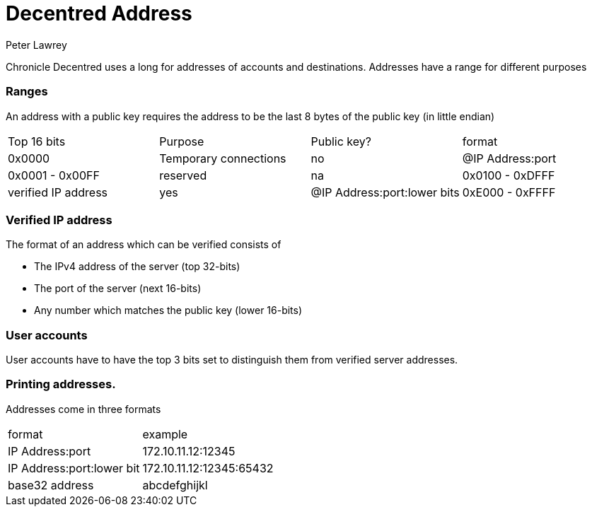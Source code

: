 = Decentred Address
Peter Lawrey

Chronicle Decentred uses a long for addresses of accounts and destinations. Addresses have a range for different purposes

=== Ranges

An address with a public key requires the address to be the last 8 bytes of the public key (in little endian)

|===
| Top 16 bits | Purpose | Public key? | format
| 0x0000 | Temporary connections | no | @IP Address:port
| 0x0001 - 0x00FF | reserved | na
| 0x0100 - 0xDFFF | verified IP address | yes | @IP Address:port:lower bits
| 0xE000 - 0xFFFF | user accounts | yes | @address in base 32
|===

=== Verified IP address

The format of an address which can be verified consists of

- The IPv4 address of the server (top 32-bits)
- The port of the server (next 16-bits)
- Any number which matches the public key (lower 16-bits)

=== User accounts

User accounts have to have the top 3 bits set to distinguish them
from verified server addresses.

=== Printing addresses.

Addresses come in three formats

|===
| format | example
| IP Address:port | 172.10.11.12:12345
| IP Address:port:lower bit | 172.10.11.12:12345:65432
| base32 address | abcdefghijkl
|===

